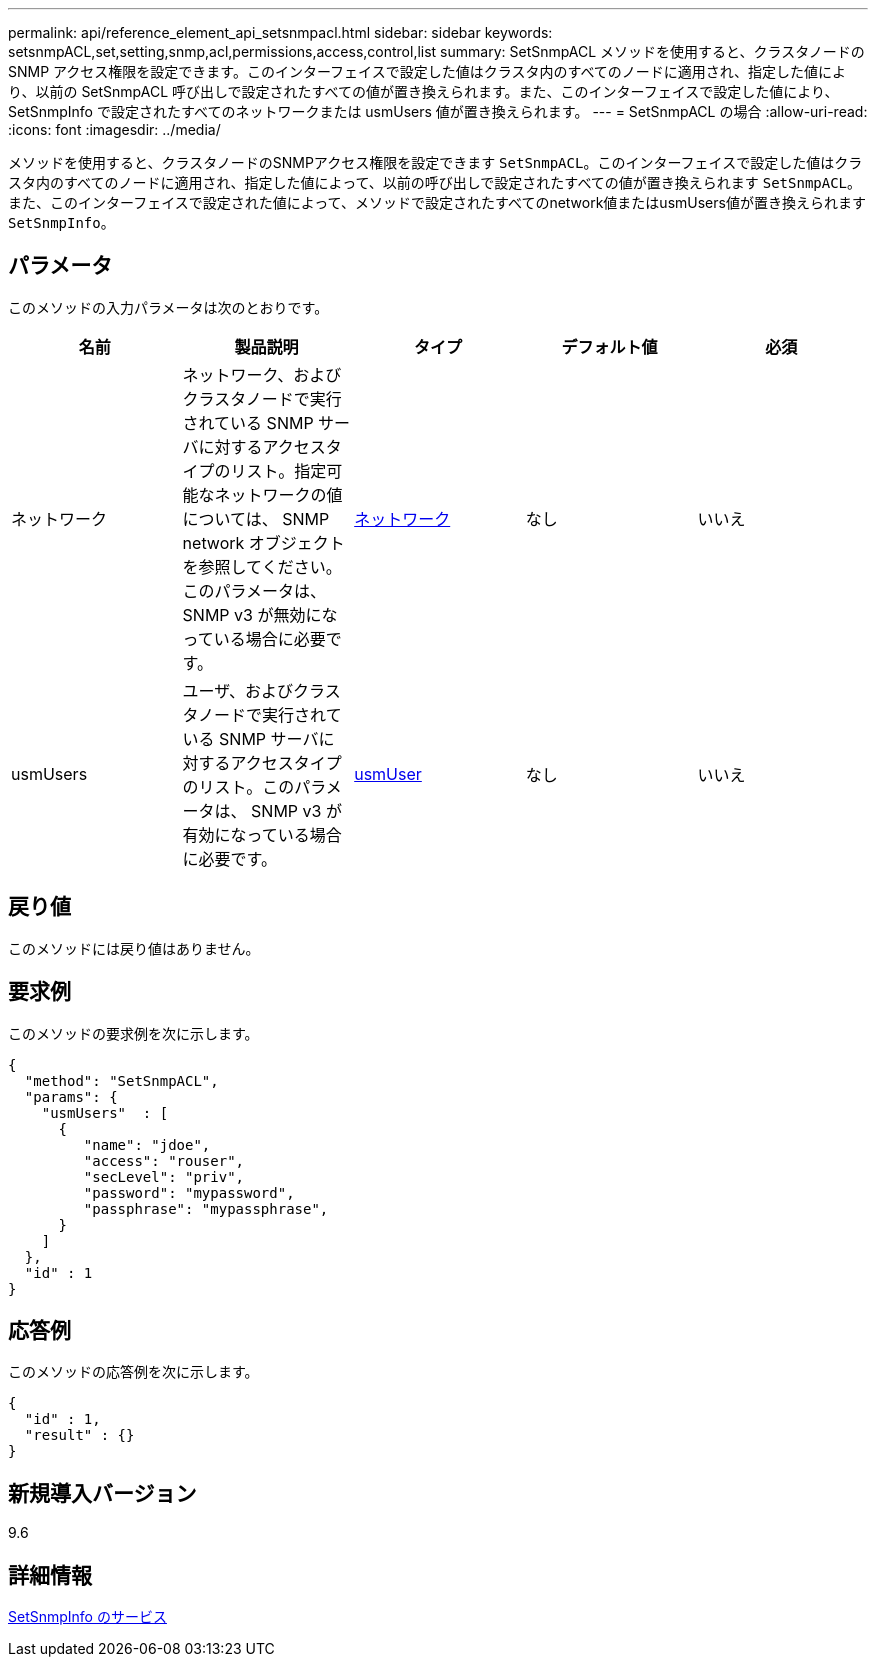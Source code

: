 ---
permalink: api/reference_element_api_setsnmpacl.html 
sidebar: sidebar 
keywords: setsnmpACL,set,setting,snmp,acl,permissions,access,control,list 
summary: SetSnmpACL メソッドを使用すると、クラスタノードの SNMP アクセス権限を設定できます。このインターフェイスで設定した値はクラスタ内のすべてのノードに適用され、指定した値により、以前の SetSnmpACL 呼び出しで設定されたすべての値が置き換えられます。また、このインターフェイスで設定した値により、 SetSnmpInfo で設定されたすべてのネットワークまたは usmUsers 値が置き換えられます。 
---
= SetSnmpACL の場合
:allow-uri-read: 
:icons: font
:imagesdir: ../media/


[role="lead"]
メソッドを使用すると、クラスタノードのSNMPアクセス権限を設定できます `SetSnmpACL`。このインターフェイスで設定した値はクラスタ内のすべてのノードに適用され、指定した値によって、以前の呼び出しで設定されたすべての値が置き換えられます `SetSnmpACL`。また、このインターフェイスで設定された値によって、メソッドで設定されたすべてのnetwork値またはusmUsers値が置き換えられます `SetSnmpInfo`。



== パラメータ

このメソッドの入力パラメータは次のとおりです。

|===
| 名前 | 製品説明 | タイプ | デフォルト値 | 必須 


 a| 
ネットワーク
 a| 
ネットワーク、およびクラスタノードで実行されている SNMP サーバに対するアクセスタイプのリスト。指定可能なネットワークの値については、 SNMP network オブジェクトを参照してください。このパラメータは、 SNMP v3 が無効になっている場合に必要です。
 a| 
xref:reference_element_api_network_snmp.adoc[ネットワーク]
 a| 
なし
 a| 
いいえ



 a| 
usmUsers
 a| 
ユーザ、およびクラスタノードで実行されている SNMP サーバに対するアクセスタイプのリスト。このパラメータは、 SNMP v3 が有効になっている場合に必要です。
 a| 
xref:reference_element_api_usmuser.adoc[usmUser]
 a| 
なし
 a| 
いいえ

|===


== 戻り値

このメソッドには戻り値はありません。



== 要求例

このメソッドの要求例を次に示します。

[listing]
----
{
  "method": "SetSnmpACL",
  "params": {
    "usmUsers"  : [
      {
         "name": "jdoe",
         "access": "rouser",
         "secLevel": "priv",
         "password": "mypassword",
         "passphrase": "mypassphrase",
      }
    ]
  },
  "id" : 1
}
----


== 応答例

このメソッドの応答例を次に示します。

[listing]
----
{
  "id" : 1,
  "result" : {}
}
----


== 新規導入バージョン

9.6



== 詳細情報

xref:reference_element_api_setsnmpinfo.adoc[SetSnmpInfo のサービス]
